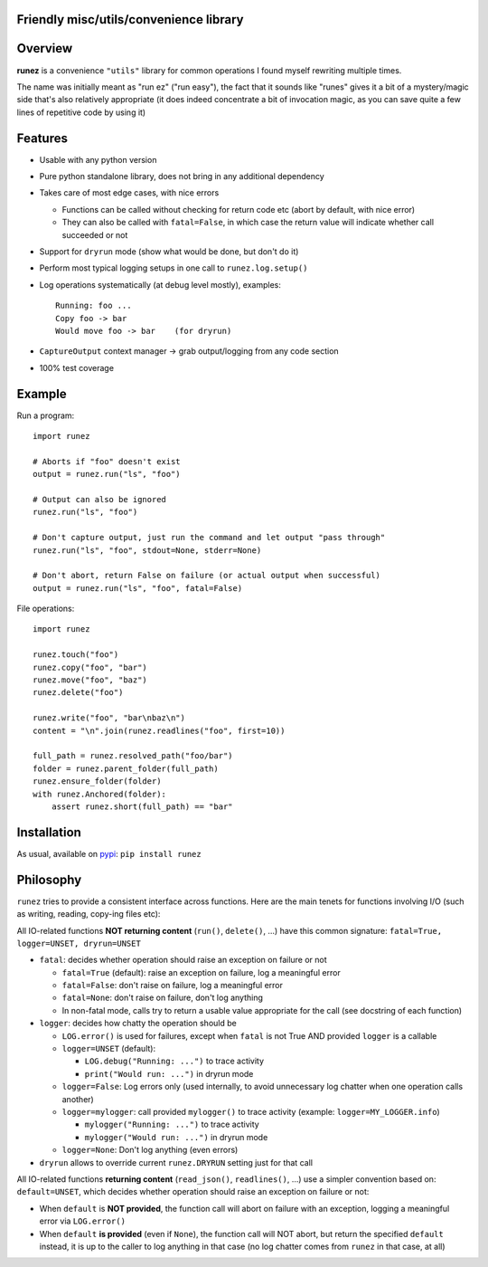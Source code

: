 Friendly misc/utils/convenience library
=======================================

.. image:: https://img.shields.io/pypi/v/runez.svg
    :target: https://pypi.org/project/runez/
    :alt: Version on pypi

.. image:: https://github.com/codrsquad/runez/workflows/Tests/badge.svg
    :target: https://github.com/codrsquad/runez/actions
    :alt: Tested with Github Actions

.. image:: https://codecov.io/gh/codrsquad/runez/branch/main/graph/badge.svg
    :target: https://codecov.io/gh/codrsquad/runez
    :alt: Test code codecov

.. image:: https://img.shields.io/pypi/pyversions/runez.svg
    :target: https://github.com/codrsquad/runez
    :alt: Python versions tested (link to github project)


Overview
========

**runez** is a convenience ``"utils"`` library for common operations I found myself rewriting multiple times.

The name was initially meant as "run ez" ("run easy"),
the fact that it sounds like "runes" gives it a bit of a mystery/magic side that's also relatively appropriate
(it does indeed concentrate a bit of invocation magic, as you can save quite a few lines of repetitive code by using it)


Features
========

- Usable with any python version

- Pure python standalone library, does not bring in any additional dependency

- Takes care of most edge cases, with nice errors

  - Functions can be called without checking for return code etc (abort by default, with nice error)

  - They can also be called with ``fatal=False``, in which case the return value will indicate whether call succeeded or not

- Support for ``dryrun`` mode (show what would be done, but don't do it)

- Perform most typical logging setups in one call to ``runez.log.setup()``

- Log operations systematically (at debug level mostly), examples::

    Running: foo ...
    Copy foo -> bar
    Would move foo -> bar    (for dryrun)

- ``CaptureOutput`` context manager -> grab output/logging from any code section

- 100% test coverage


Example
=======

Run a program::

    import runez

    # Aborts if "foo" doesn't exist
    output = runez.run("ls", "foo")

    # Output can also be ignored
    runez.run("ls", "foo")

    # Don't capture output, just run the command and let output "pass through"
    runez.run("ls", "foo", stdout=None, stderr=None)

    # Don't abort, return False on failure (or actual output when successful)
    output = runez.run("ls", "foo", fatal=False)


File operations::

    import runez

    runez.touch("foo")
    runez.copy("foo", "bar")
    runez.move("foo", "baz")
    runez.delete("foo")

    runez.write("foo", "bar\nbaz\n")
    content = "\n".join(runez.readlines("foo", first=10))

    full_path = runez.resolved_path("foo/bar")
    folder = runez.parent_folder(full_path)
    runez.ensure_folder(folder)
    with runez.Anchored(folder):
        assert runez.short(full_path) == "bar"


Installation
============

As usual, available on pypi_: ``pip install runez``


Philosophy
==========

``runez`` tries to provide a consistent interface across functions.
Here are the main tenets for functions involving I/O (such as writing, reading, copy-ing files etc):

All IO-related functions **NOT returning content** (``run()``, ``delete()``, ...)
have this common signature: ``fatal=True, logger=UNSET, dryrun=UNSET``

- ``fatal``: decides whether operation should raise an exception on failure or not

  - ``fatal=True`` (default): raise an exception on failure, log a meaningful error

  - ``fatal=False``: don't raise on failure, log a meaningful error

  - ``fatal=None``: don't raise on failure, don't log anything

  - In non-fatal mode, calls try to return a usable value appropriate for the call (see docstring of each function)

- ``logger``: decides how chatty the operation should be

  - ``LOG.error()`` is used for failures, except when ``fatal`` is not True AND provided ``logger`` is a callable

  - ``logger=UNSET`` (default):

    - ``LOG.debug("Running: ...")`` to trace activity

    - ``print("Would run: ...")`` in dryrun mode

  - ``logger=False``: Log errors only (used internally, to avoid unnecessary log chatter when one operation calls another)

  - ``logger=mylogger``: call provided ``mylogger()`` to trace activity (example: ``logger=MY_LOGGER.info``)

    - ``mylogger("Running: ...")`` to trace activity

    - ``mylogger("Would run: ...")`` in dryrun mode

  - ``logger=None``: Don't log anything (even errors)

- ``dryrun`` allows to override current ``runez.DRYRUN`` setting just for that call



All IO-related functions **returning content** (``read_json()``, ``readlines()``, ...)
use a simpler convention based on: ``default=UNSET``,
which decides whether operation should raise an exception on failure or not:

- When ``default`` is **NOT provided**, the function call will abort on failure with an exception,
  logging a meaningful error via ``LOG.error()``

- When ``default`` **is provided** (even if ``None``), the function call will NOT abort,
  but return the specified ``default`` instead, it is up to the caller to log anything
  in that case (no log chatter comes from ``runez`` in that case, at all)


.. _pypi: https://pypi.org/
